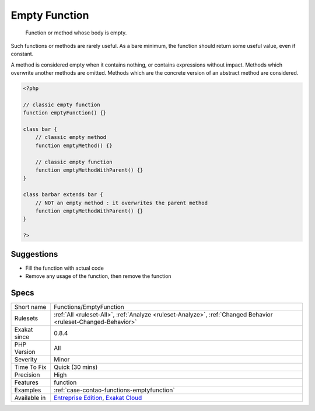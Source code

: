 .. _functions-emptyfunction:

.. _empty-function:

Empty Function
++++++++++++++

  Function or method whose body is empty. 

Such functions or methods are rarely useful. As a bare minimum, the function should return some useful value, even if constant.

A method is considered empty when it contains nothing, or contains expressions without impact. 
Methods which overwrite another methods are omitted. Methods which are the concrete version of an abstract method are considered.

.. code-block:: php
   
   <?php
   
   // classic empty function
   function emptyFunction() {}
   
   class bar {
       // classic empty method
       function emptyMethod() {}
   
       // classic empty function
       function emptyMethodWithParent() {}
   }
   
   class barbar extends bar {
       // NOT an empty method : it overwrites the parent method
       function emptyMethodWithParent() {}
   }
   
   ?>

Suggestions
___________

* Fill the function with actual code
* Remove any usage of the function, then remove the function




Specs
_____

+--------------+-------------------------------------------------------------------------------------------------------------------------+
| Short name   | Functions/EmptyFunction                                                                                                 |
+--------------+-------------------------------------------------------------------------------------------------------------------------+
| Rulesets     | :ref:`All <ruleset-All>`, :ref:`Analyze <ruleset-Analyze>`, :ref:`Changed Behavior <ruleset-Changed-Behavior>`          |
+--------------+-------------------------------------------------------------------------------------------------------------------------+
| Exakat since | 0.8.4                                                                                                                   |
+--------------+-------------------------------------------------------------------------------------------------------------------------+
| PHP Version  | All                                                                                                                     |
+--------------+-------------------------------------------------------------------------------------------------------------------------+
| Severity     | Minor                                                                                                                   |
+--------------+-------------------------------------------------------------------------------------------------------------------------+
| Time To Fix  | Quick (30 mins)                                                                                                         |
+--------------+-------------------------------------------------------------------------------------------------------------------------+
| Precision    | High                                                                                                                    |
+--------------+-------------------------------------------------------------------------------------------------------------------------+
| Features     | function                                                                                                                |
+--------------+-------------------------------------------------------------------------------------------------------------------------+
| Examples     | :ref:`case-contao-functions-emptyfunction`                                                                              |
+--------------+-------------------------------------------------------------------------------------------------------------------------+
| Available in | `Entreprise Edition <https://www.exakat.io/entreprise-edition>`_, `Exakat Cloud <https://www.exakat.io/exakat-cloud/>`_ |
+--------------+-------------------------------------------------------------------------------------------------------------------------+



